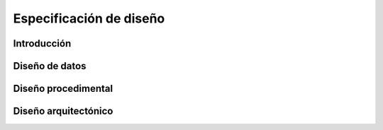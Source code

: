 ========================
Especificación de diseño
========================

Introducción
------------

Diseño de datos
---------------

Diseño procedimental
--------------------

Diseño arquitectónico
---------------------


